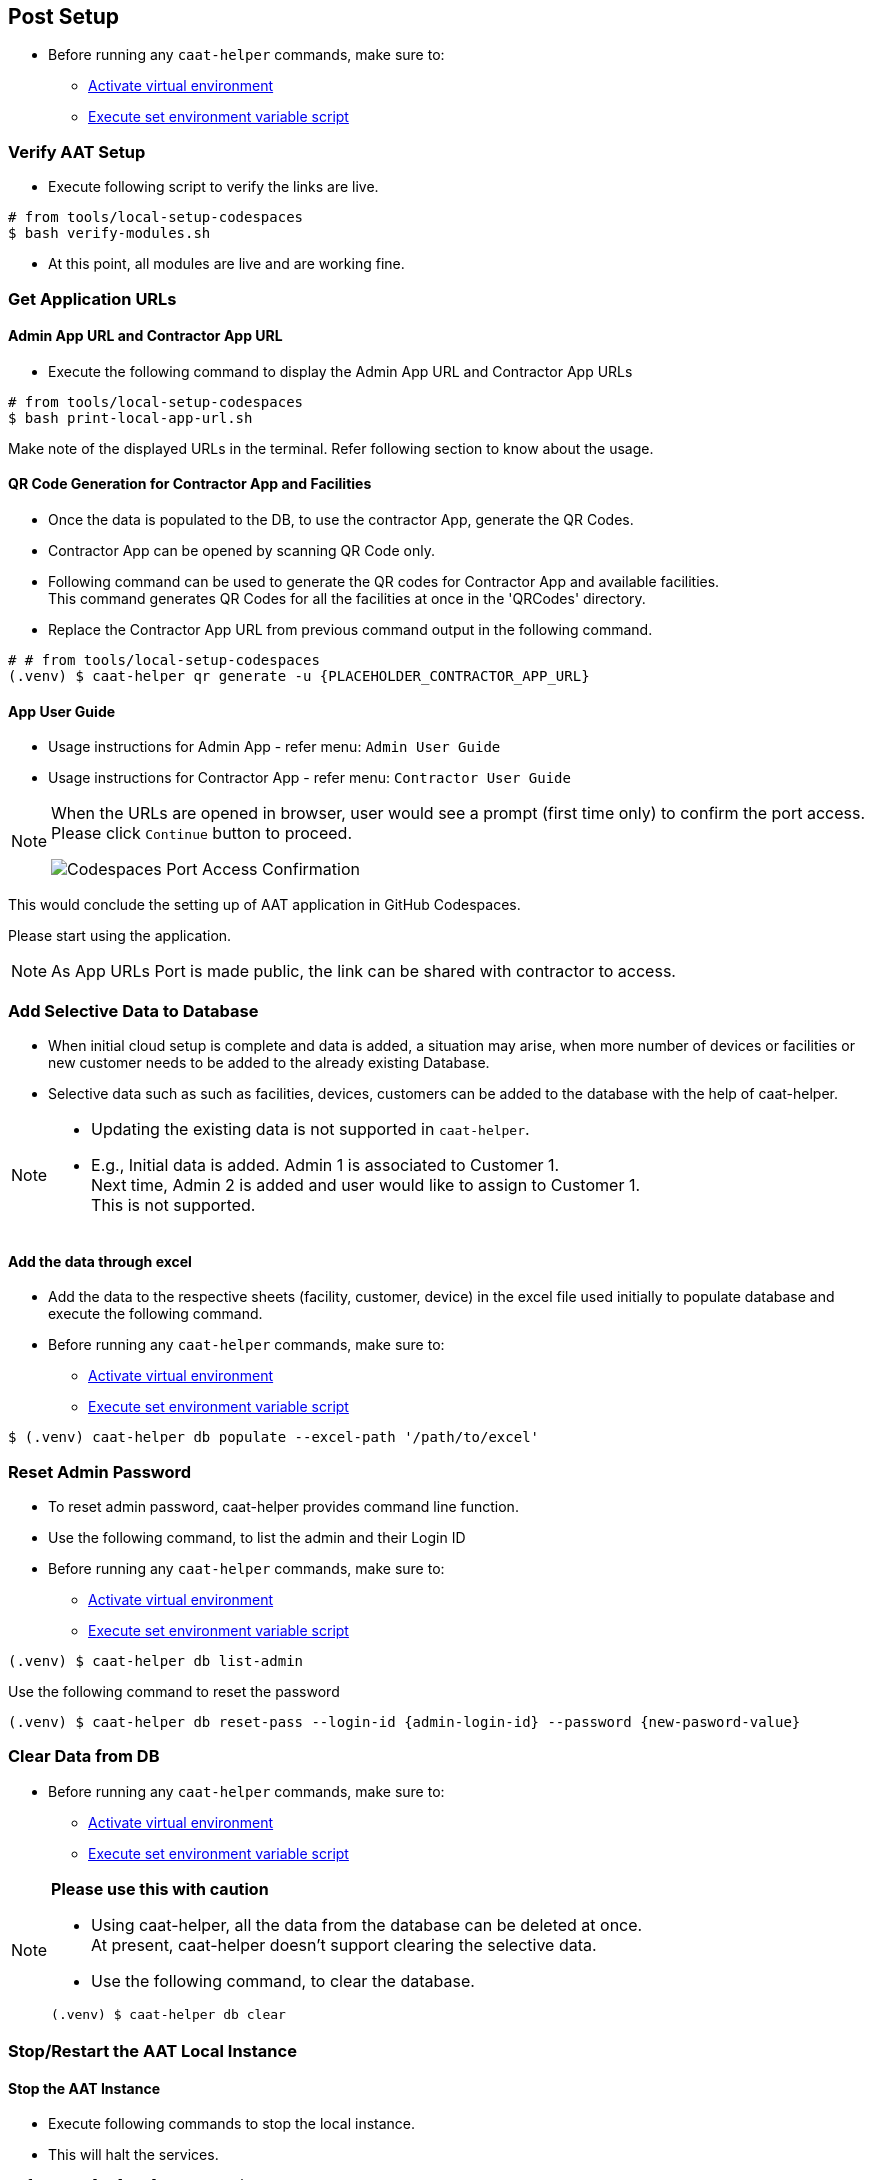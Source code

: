 
[[post-setup]]
== Post Setup

* Before running any `caat-helper` commands, make sure to:
** <<activate-virtual-environment, Activate virtual environment>>
** <<set-environment-variables, Execute set environment variable script>>

=== Verify AAT Setup

* Execute following script to verify the links are live.

[source,shell]
----
# from tools/local-setup-codespaces
$ bash verify-modules.sh
----

* At this point, all modules are live and are working fine.

=== Get Application URLs

==== Admin App URL and Contractor App URL

* Execute the following command to display the Admin App URL and Contractor App URLs

[source,shell]
----
# from tools/local-setup-codespaces
$ bash print-local-app-url.sh
----

Make note of the displayed URLs in the terminal. Refer following section to know about the usage.

==== QR Code Generation for Contractor App and Facilities

* Once the data is populated to the DB, to use the contractor App, generate the QR Codes.
* Contractor App can be opened by scanning QR Code only.

* Following command can be used to generate the QR codes for Contractor App and available facilities. +
This command generates QR Codes for all the facilities at once in the 'QRCodes' directory.

* Replace the Contractor App URL from previous command output in the following command.

[source,shell]
----
# # from tools/local-setup-codespaces
(.venv) $ caat-helper qr generate -u {PLACEHOLDER_CONTRACTOR_APP_URL}
----

==== App User Guide

* Usage instructions for Admin App - refer menu: `Admin User Guide`

* Usage instructions for Contractor App - refer menu: `Contractor User Guide`


[NOTE]
====
When the URLs are opened in browser, user would see a prompt (first time only) to confirm the port access. Please click `Continue` button to proceed.

image::images/codespaces-port-access-confirmation.png[Codespaces Port Access Confirmation]
====

This would conclude the setting up of AAT application in GitHub Codespaces. +

Please start using the application.

[NOTE]
====
As App URLs Port is made public, the link can be shared with contractor to access.
====

=== Add Selective Data to Database

* When initial cloud setup is complete and data is added, a situation may arise, when more number of devices or facilities or new customer needs to be added to the already existing Database.
* Selective data such as such as facilities, devices, customers can be added to the database with the help of caat-helper.

[NOTE]
====
* Updating the existing data is not supported in `caat-helper`.
* E.g., Initial data is added. Admin 1 is associated to Customer 1. +
Next time, Admin 2 is added and user would like to assign to Customer 1. +
This is not supported.
====

==== Add the data through excel

* Add the data to the respective sheets (facility, customer, device) in the excel file used initially to populate database and execute the following command.

* Before running any `caat-helper` commands, make sure to:
    ** <<activate-virtual-environment, Activate virtual environment>>
    ** <<set-environment-variables, Execute set environment variable script>>

[source,shell]
----
$ (.venv) caat-helper db populate --excel-path '/path/to/excel'
----

=== Reset Admin Password


* To reset admin password, caat-helper provides command line function.
* Use the following command, to list the admin and their Login ID

* Before running any `caat-helper` commands, make sure to:
    ** <<activate-virtual-environment, Activate virtual environment>>
    ** <<set-environment-variables, Execute set environment variable script>>

[source,shell]
----
(.venv) $ caat-helper db list-admin
----

Use the following command to reset the password

[source,shell]
----
(.venv) $ caat-helper db reset-pass --login-id {admin-login-id} --password {new-pasword-value}
----

=== Clear Data from DB

* Before running any `caat-helper` commands, make sure to:
    ** <<activate-virtual-environment, Activate virtual environment>>
    ** <<set-environment-variables, Execute set environment variable script>>


[NOTE]
====
*Please use this with caution*

* Using caat-helper, all the data from the database can be deleted at once. +
At present, caat-helper doesn't support clearing the selective data.

* Use the following command, to clear the database.

[source,shell]
----
(.venv) $ caat-helper db clear
----
====

=== Stop/Restart the AAT Local Instance

==== Stop the AAT Instance
* Execute following commands to stop the local instance.
* This will halt the services.

[source,shell]
----
# from tools/local-setup-codespaces
$ bash caat-local-stop.sh
----

==== Restart the AAT Instance
* Execute following commands to restart the local instance.
* This will start all the services again with same URLs.

[source,shell]
----
# from tools/local-setup-codespaces
$ bash caat-local-start.sh
----
